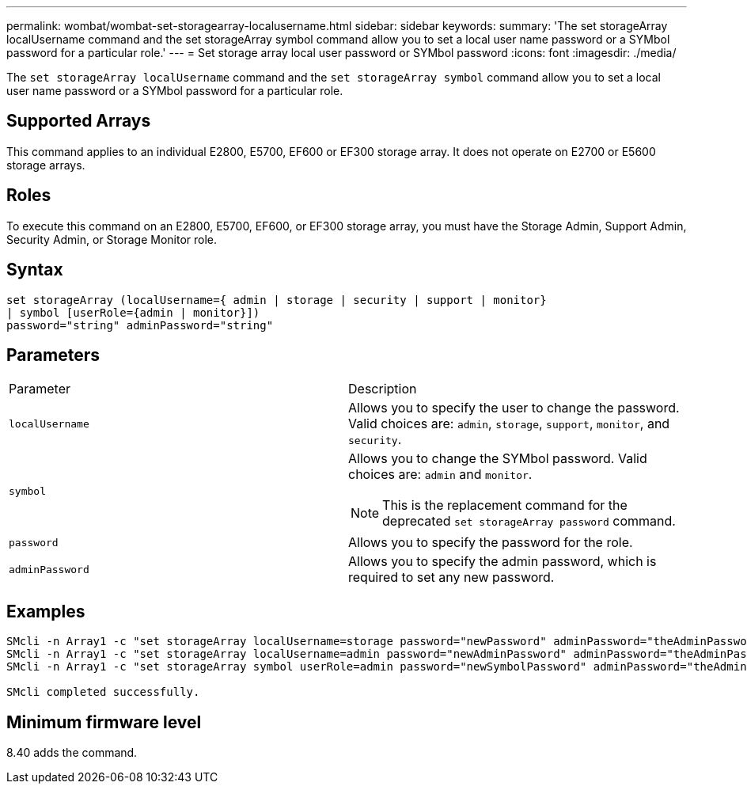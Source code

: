 ---
permalink: wombat/wombat-set-storagearray-localusername.html
sidebar: sidebar
keywords: 
summary: 'The set storageArray localUsername command and the set storageArray symbol command allow you to set a local user name password or a SYMbol password for a particular role.'
---
= Set storage array local user password or SYMbol password
:icons: font
:imagesdir: ./media/

[.lead]
The `set storageArray localUsername` command and the `set storageArray symbol` command allow you to set a local user name password or a SYMbol password for a particular role.

== Supported Arrays

This command applies to an individual E2800, E5700, EF600 or EF300 storage array. It does not operate on E2700 or E5600 storage arrays.

== Roles

To execute this command on an E2800, E5700, EF600, or EF300 storage array, you must have the Storage Admin, Support Admin, Security Admin, or Storage Monitor role.

== Syntax

----
set storageArray (localUsername={ admin | storage | security | support | monitor}
| symbol [userRole={admin | monitor}])
password="string" adminPassword="string"
----

== Parameters

|===
| Parameter| Description
a|
`localUsername`
a|
Allows you to specify the user to change the password. Valid choices are: `admin`, `storage`, `support`, `monitor`, and `security`.
a|
`symbol`
a|
Allows you to change the SYMbol password. Valid choices are: `admin` and `monitor`.
[NOTE]
====
This is the replacement command for the deprecated `set storageArray password` command.
====

a|
`password`
a|
Allows you to specify the password for the role.
a|
`adminPassword`
a|
Allows you to specify the admin password, which is required to set any new password.
|===

== Examples

----

SMcli -n Array1 -c "set storageArray localUsername=storage password="newPassword" adminPassword="theAdminPassword";"
SMcli -n Array1 -c "set storageArray localUsername=admin password="newAdminPassword" adminPassword="theAdminPassword";"
SMcli -n Array1 -c "set storageArray symbol userRole=admin password="newSymbolPassword" adminPassword="theAdminPassword";"

SMcli completed successfully.
----

== Minimum firmware level

8.40 adds the command.
